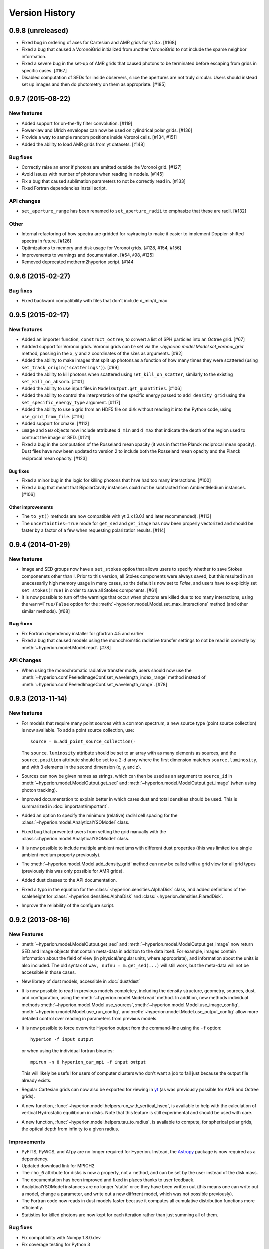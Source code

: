 Version History
===============

0.9.8 (unreleased)
------------------

- Fixed bug in ordering of axes for Cartesian and AMR grids for yt 3.x. [#168]

- Fixed a bug that caused a VoronoiGrid initialized from another VoronoiGrid to
  not include the sparse neighbor information.

- Fixed a severe bug in the set-up of AMR grids that caused photons to be
  terminated before escaping from grids in specific cases. [#167]

- Disabled computation of SEDs for inside observers, since the apertures are
  not truly circular. Users should instead set up images and then do
  photometry on them as appropriate. [#185]

0.9.7 (2015-08-22)
------------------

New features
^^^^^^^^^^^^

- Added support for on-the-fly filter convolution. [#119]

- Power-law and Ulrich envelopes can now be used on cylindrical polar grids.
  [#136]

- Provide a way to sample random positions inside Voronoi cells. [#134, #151]

- Added the ability to load AMR grids from yt datasets. [#148]

Bug fixes
^^^^^^^^^

- Correctly raise an error if photons are emitted outside the Voronoi grid.
  [#127]

- Avoid issues with number of photons when reading in models. [#145]

- Fix a bug that caused sublimation parameters to not be correctly read in.
  [#133]

- Fixed Fortran dependencies install script.

API changes
^^^^^^^^^^^

- ``set_aperture_range`` has been renamed to ``set_aperture_radii`` to
  emphasize that these are radii. [#132]

Other
^^^^^

- Internal refactoring of how spectra are gridded for raytracing to make it
  easier to implement Doppler-shifted spectra in future. [#126]

- Optimizations to memory and disk usage for Voronoi grids. [#128, #154, #156]

- Improvements to warnings and documentation. [#54, #98, #125]

- Removed deprecated mctherm2hyperion script. [#144]

0.9.6 (2015-02-27)
------------------

Bug fixes
^^^^^^^^^

- Fixed backward compatibility with files that don't include d_min/d_max

0.9.5 (2015-02-17)
------------------

New features
^^^^^^^^^^^^

- Added an importer function, ``construct_octree``, to convert a list of SPH
  particles into an Octree grid. [#67]

- Addded support for Voronoi grids. Voronoi grids can be set via the
  `~hyperion.model.Model.set_voronoi_grid` method, passing in the ``x``,
  ``y`` and ``z`` coordinates of the sites as arguments. [#92]

- Added the ability to make images that split up photons as a function of how
  many times they were scattered (using ``set_track_origin('scatterings')``).
  [#99]

- Added the ability to kill photons when scattered using
  ``set_kill_on_scatter``, similarly to the existing ``set_kill_on_absorb``.
  [#101]

- Added the ability to use input files in ``ModelOutput.get_quantities``. [#106]

- Added the ability to control the interpretation of the specific energy passed
  to ``add_density_grid`` using the ``set_specific_energy_type`` argument. [#117]

- Added the ability to use a grid from an HDF5 file on disk without reading it
  into the Python code, using ``use_grid_from_file``. [#116]

- Added support for cmake. [#112]

- ``Image`` and ``SED`` objects now include attributes ``d_min`` and ``d_max``
  that indicate the depth of the region used to contruct the image or SED.
  [#121]

- Fixed a bug in the computation of the Rosseland mean opacity (it was in fact
  the Planck reciprocal mean opacity). Dust files have now been updated to
  version 2 to include both the Rosseland mean opacity and the Planck
  reciprocal mean opacity. [#123]

Bug fixes
~~~~~~~~~

- Fixed a minor bug in the logic for killing photons that have had too many
  interactions. [#100]

- Fixed a bug that meant that BipolarCavity instances could not be subtracted
  from AmbientMedium instances. [#106]

Other improvements
~~~~~~~~~~~~~~~~~~

- The ``to_yt()`` methods are now compatible with yt 3.x (3.0.1 and later
  recommended). [#113]

- The ``uncertainties=True`` mode for ``get_sed`` and ``get_image`` has now
  been properly vectorized and should be faster by a factor of a few when
  requesting polarization results. [#114]

0.9.4 (2014-01-29)
------------------

New features
^^^^^^^^^^^^

- Image and SED groups now have a ``set_stokes`` option that allows users to
  specify whether to save Stokes componenets other than I. Prior to this
  version, all Stokes components were always saved, but this resulted in an
  unecessarily high memory usage in many cases, so the default is now set to
  `False`, and users have to explicitly set ``set_stokes(True)`` in order to
  save all Stokes components. [#61]

- It is now possible to turn off the warnings that occur when photons are
  killed due to too many interactions, using the ``warn=True/False`` option for
  the :meth:`~hyperion.model.Model.set_max_interactions` method (and other
  similar methods). [#68]

Bug fixes
^^^^^^^^^

- Fix Fortran dependency installer for gfortran 4.5 and earlier

- Fixed a bug that caused models using the monochromatic radiative transfer
  settings to not be read in correctly by :meth:`~hyperion.model.Model.read`. [#78]

API Changes
^^^^^^^^^^^

- When using the monochromatic radiative transfer mode, users should now use
  the :meth:`~hyperion.conf.PeeledImageConf.set_wavelength_index_range`
  method instead of :meth:`~hyperion.conf.PeeledImageConf.set_wavelength_range`. [#78]

0.9.3 (2013-11-14)
------------------

New features
^^^^^^^^^^^^

- For models that require many point sources with a common spectrum, a new
  source type (point source collection) is now available. To add a point source
  collection, use::

      source = m.add_point_source_collection()

  The ``source.luminosity`` attribute should be set to an array with as many
  elements as sources, and the ``source.position`` attribute should be set to a
  2-d array where the first dimension matches ``source.luminosity``, and with 3
  elements in the second dimension (x, y, and z).

- Sources can now be given names as strings, which can then be used as an
  argument to ``source_id`` in :meth:`~hyperion.model.ModelOutput.get_sed` and
  :meth:`~hyperion.model.ModelOutput.get_image` (when using photon tracking).

- Improved documentation to explain better in which cases dust and total
  densities should be used. This is summarized in :doc:`important/important`.

- Added an option to specify the minimum (relative) radial cell spacing for the
  :class:`~hyperion.model.AnalyticalYSOModel` class.

- Fixed bug that prevented users from setting the grid manually with the
  :class:`~hyperion.model.AnalyticalYSOModel` class.

- It is now possible to include multiple ambient mediums with different dust
  properties (this was limited to a single ambient medium property previously).

- The :meth:`~hyperion.model.Model.add_density_grid` method can now be called
  with a grid view for all grid types (previously this was only possible for
  AMR grids).

- Added dust classes to the API documentation.

- Fixed a typo in the equation for the :class:`~hyperion.densities.AlphaDisk`
  class, and added definitions of the scaleheight for
  :class:`~hyperion.densities.AlphaDisk` and
  :class:`~hyperion.densities.FlaredDisk`.

- Improve the reliability of the configure script.

0.9.2 (2013-08-16)
------------------

New Features
^^^^^^^^^^^^

- :meth:`~hyperion.model.ModelOutput.get_sed` and
  :meth:`~hyperion.model.ModelOutput.get_image` now return SED and
  Image objects that contain meta-data in addition to the data itself. For
  example, images contain information about the field of view (in
  physical/angular units, where appropriate), and information about the units
  is also included. The old syntax of ``wav, nufnu = m.get_sed(...)`` will
  still work, but the meta-data will not be accessible in those cases.

- New library of dust models, accessible in :doc:`dust/dust`

- It is now possible to read in previous models completely, including the
  density structure, geometry, sources, dust, and configuration, using the
  :meth:`~hyperion.model.Model.read` method. In addition, new methods
  individual methods :meth:`~hyperion.model.Model.use_sources`,
  :meth:`~hyperion.model.Model.use_image_config`,
  :meth:`~hyperion.model.Model.use_run_config`, and
  :meth:`~hyperion.model.Model.use_output_config` allow more detailed control
  over reading in parameters from previous models.

- It is now possible to force overwrite Hyperion output from the command-line
  using the ``-f`` option::

    hyperion -f input output

  or when using the individual fortran binaries::

    mpirun -n 8 hyperion_car_mpi -f input output

  This will likely be useful for users of computer clusters who don't want a
  job to fail just because the output file already exists.

- Regular Cartesian grids can now also be exported for viewing in `yt
  <http://yt-project.org/>`_ (as was previously possible for AMR and Octree
  grids).

- A new function, :func:`~hyperion.model.helpers.run_with_vertical_hseq`,
  is available to help with the calculation of vertical Hydrostatic
  equilibrium in disks. Note that this feature is still experimental and
  should be used with care.

- A new function, :func:`~hyperion.model.helpers.tau_to_radius`, is available
  to compute, for spherical polar grids, the optical depth from infinity to a
  given radius.

Improvements
^^^^^^^^^^^^

- PyFITS, PyWCS, and ATpy are no longer required for Hyperion. Instead, the
  `Astropy <http://www.astropy.org>`_ package is now required as a dependency.

- Updated download link for MPICH2

- The ``rho_0`` attribute for disks is now a property, not a method, and can
  be set by the user instead of the disk mass.

- The documentation has been improved and fixed in places thanks to user
  feedback.

- AnalyticalYSOModel instances are no longer 'static' once they have been
  written out (this means one can write out a model, change a parameter, and
  write out a new different model, which was not possible previously).

- The Fortran code now reads in dust models faster because it computes all
  cumulative distribution functions more efficiently.

- Statistics for killed photons are now kept for each iteration rather than
  just summing all of them.

Bug fixes
^^^^^^^^^

- Fix compatibility with Numpy 1.8.0.dev

- Fix coverage testing for Python 3

- Fixed an issue which caused temporary files to not be deleted after running
  tests.

API changes
^^^^^^^^^^^

- The ``AnalyticalYSOModel.evaluate_optically_thin_radii()`` method has been
  removed.

0.9.1 (2012-10-26)
------------------

New Features
^^^^^^^^^^^^

- Updated hyperion2fits to extract binned images

- Added wmax= option for AnalyticalYSOModel.set_cylindrical_grid_auto

Improvements
^^^^^^^^^^^^

- Made deps/fortran/install.py script more robust to architecture, and to lack
  of zlib library.

- Ensure that spectrum always gets converted to floating-point values

- Give a more explicit error message if optical properties for dust are not
  set.

Bug fixes
^^^^^^^^^

- Fixed bug that prevented BipolarCavity from being used

- Ensure that get_quantities works even if no initial iterations were computed

- Fix scattering for cases where P2=0. The code could sometimes crash if a mix
  of isotropic and non-isotropic dust was used (reported by M. Wolff).

- Fix a bug that occurred when outputting multiple images with the depth
  option (reported and fixed by T. Bowers) [#21, #22]

0.9.0 (2012-07-27)
------------------

- Initial public release.

